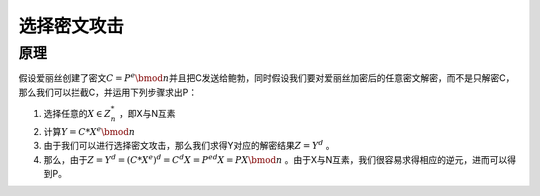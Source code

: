 

选择密文攻击
============

原理
----

假设爱丽丝创建了密文\ :math:`C = P^e \bmod n`\ 并且把C发送给鲍勃，同时假设我们要对爱丽丝加密后的任意密文解密，而不是只解密C，那么我们可以拦截C，并运用下列步骤求出P：

1. 选择任意的\ :math:`X\in Z_n^{*}` ，即X与N互素
2. 计算\ :math:`Y=C*X^e \bmod n`
3. 由于我们可以进行选择密文攻击，那么我们求得Y对应的解密结果\ :math:`Z=Y^d` 。
4. 那么，由于\ :math:`Z=Y^d=(C*X^e)^d=C^d X=P^{ed} X= P X\bmod n` 。由于X与N互素，我们很容易求得相应的逆元，进而可以得到P。
